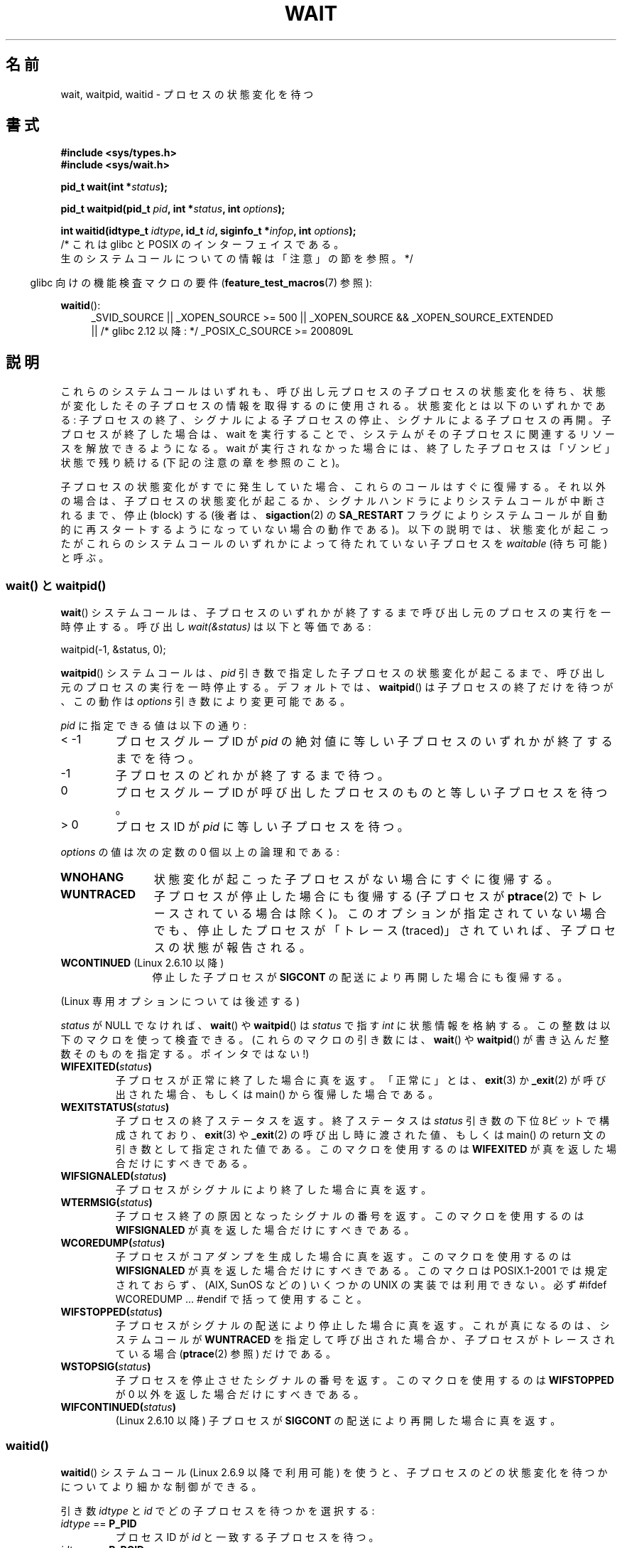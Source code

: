 .\" Copyright (c) 1993 by Thomas Koenig <ig25@rz.uni-karlsruhe.de>
.\" and Copyright (c) 2004 by Michael Kerrisk <mtk.manpages@gmail.com>
.\"
.\" %%%LICENSE_START(VERBATIM)
.\" Permission is granted to make and distribute verbatim copies of this
.\" manual provided the copyright notice and this permission notice are
.\" preserved on all copies.
.\"
.\" Permission is granted to copy and distribute modified versions of this
.\" manual under the conditions for verbatim copying, provided that the
.\" entire resulting derived work is distributed under the terms of a
.\" permission notice identical to this one.
.\"
.\" Since the Linux kernel and libraries are constantly changing, this
.\" manual page may be incorrect or out-of-date.  The author(s) assume no
.\" responsibility for errors or omissions, or for damages resulting from
.\" the use of the information contained herein.  The author(s) may not
.\" have taken the same level of care in the production of this manual,
.\" which is licensed free of charge, as they might when working
.\" professionally.
.\"
.\" Formatted or processed versions of this manual, if unaccompanied by
.\" the source, must acknowledge the copyright and authors of this work.
.\" %%%LICENSE_END
.\"
.\" Modified Sat Jul 24 13:30:06 1993 by Rik Faith <faith@cs.unc.edu>
.\" Modified Sun Aug 21 17:42:42 1994 by Rik Faith <faith@cs.unc.edu>
.\"          (Thanks to Koen Holtman <koen@win.tue.nl>)
.\" Modified Wed May 17 15:54:12 1995 by Rik Faith <faith@cs.unc.edu>
.\"           To remove *'s from status in macros (Thanks to Michael Shields).
.\" Modified as suggested by Nick Duffek <nsd@bbc.com>, aeb, 960426
.\" Modified Mon Jun 23 14:09:52 1997 by aeb - add EINTR.
.\" Modified Thu Nov 26 02:12:45 1998 by aeb - add SIGCHLD stuff.
.\" Modified Mon Jul 24 21:37:38 2000 by David A. Wheeler
.\"          <dwheeler@dwheeler.com> - noted thread issues.
.\" Modified 26 Jun 01 by Michael Kerrisk
.\"          Added __WCLONE, __WALL, and __WNOTHREAD descriptions
.\" Modified 2001-09-25, aeb
.\" Modified 26 Jun 01 by Michael Kerrisk, <mtk.manpages@gmail.com>
.\"	Updated notes on setting disposition of SIGCHLD to SIG_IGN
.\" 2004-11-11, mtk
.\"	Added waitid(2); added WCONTINUED and WIFCONTINUED()
.\"	Added text on SA_NOCLDSTOP
.\"	Updated discussion of SA_NOCLDWAIT to reflect 2.6 behavior
.\"	Much other text rewritten
.\" 2005-05-10, mtk, __W* flags can't be used with waitid()
.\" 2008-07-04, mtk, removed erroneous text about SA_NOCLDSTOP
.\"
.\"*******************************************************************
.\"
.\" This file was generated with po4a. Translate the source file.
.\"
.\"*******************************************************************
.\"
.\" Japanese Version Copyright (c) 1997 HANATAKA Shinya all rights reserved.
.\" Japanese Version Copyright (c) 2005 Akihiro MOTOKI all rights reserved.
.\" Translated 1997-03-04, HANATAKA Shinya <hanataka@abyss.rim.or.jp>
.\" Modified 2000-09-23, HANATAKA Shinya <hanataka@abyss.rim.or.jp>
.\" Updated 2001-06-25, Kentaro Shirakata <argrath@ub32.org>
.\" Updated 2001-10-15, Kentaro Shirakata <argrath@ub32.org>
.\" Updated 2001-12-13, Kentaro Shirakata <argrath@ub32.org>
.\" Updated 2002-10-21, Kentaro Shirakata <argrath@ub32.org>
.\" Updated 2003-01-27, Kentaro Shirakata <argrath@ub32.org>
.\" Updated 2003-09-12, Kentaro Shirakata <argrath@ub32.org>
.\" Updated 2005-03-19, Akihiro MOTOKI <amotoki@dd.iij4u.or.jp>
.\" Updated 2005-12-26, Akihiro MOTOKI
.\" Updated 2008-07-31, Akihiro MOTOKI, LDP v3.05
.\" Updated 2013-05-06, Akihiro MOTOKI <amotoki@gmail.com>
.\"
.TH WAIT 2 2013\-09\-04 Linux "Linux Programmer's Manual"
.SH 名前
wait, waitpid, waitid \- プロセスの状態変化を待つ
.SH 書式
\fB#include <sys/types.h>\fP
.br
\fB#include <sys/wait.h>\fP
.sp
\fBpid_t wait(int *\fP\fIstatus\fP\fB);\fP

\fBpid_t waitpid(pid_t \fP\fIpid\fP\fB, int *\fP\fIstatus\fP\fB, int \fP\fIoptions\fP\fB);\fP

\fBint waitid(idtype_t \fP\fIidtype\fP\fB, id_t \fP\fIid\fP\fB, siginfo_t *\fP\fIinfop\fP\fB, int \fP\fIoptions\fP\fB);\fP
                /* これは glibc と POSIX のインターフェイスである。
                   生のシステムコールについての情報は「注意」の節を参照。 */
.sp
.in -4n
glibc 向けの機能検査マクロの要件 (\fBfeature_test_macros\fP(7)  参照):
.in
.sp
.ad l
.PD 0
\fBwaitid\fP():
.RS 4
_SVID_SOURCE || _XOPEN_SOURCE\ >=\ 500 || _XOPEN_SOURCE\ &&\ _XOPEN_SOURCE_EXTENDED
.br
|| /* glibc 2.12 以降: */ _POSIX_C_SOURCE\ >=\ 200809L
.RE
.PD
.ad
.SH 説明
これらのシステムコールはいずれも、呼び出し元プロセスの子プロセスの 状態変化を待ち、状態が変化したその子プロセスの情報を取得するのに 使用される。
状態変化とは以下のいずれかである: 子プロセスの終了、シグナルによる子プロセスの停止、 シグナルによる子プロセスの再開。
子プロセスが終了した場合は、wait を実行することで、 システムがその子プロセスに関連するリソースを解放できるようになる。 wait
が実行されなかった場合には、終了した子プロセスは 「ゾンビ」状態で残り続ける (下記の注意の章を参照のこと)。

子プロセスの状態変化がすでに発生していた場合、これらのコールは すぐに復帰する。それ以外の場合は、子プロセスの状態変化が起こるか、
シグナルハンドラによりシステムコールが中断されるまで、 停止 (block) する (後者は、 \fBsigaction\fP(2)  の
\fBSA_RESTART\fP フラグによりシステムコールが自動的に再スタートするようになっていない 場合の動作である)。
以下の説明では、状態変化が起こったがこれらのシステムコールのいずれかに よって待たれていない子プロセスを \fIwaitable\fP (待ち可能) と呼ぶ。
.SS "wait() と waitpid()"
\fBwait\fP()  システムコールは、子プロセスのいずれかが終了するまで 呼び出し元のプロセスの実行を一時停止する。 呼び出し
\fIwait(&status)\fP は以下と等価である:
.nf

    waitpid(\-1, &status, 0);
.fi

\fBwaitpid\fP()  システムコールは、 \fIpid\fP 引き数で指定した子プロセスの状態変化が起こるまで、
呼び出し元のプロセスの実行を一時停止する。デフォルトでは、 \fBwaitpid\fP()  は子プロセスの終了だけを待つが、この動作は \fIoptions\fP
引き数により変更可能である。

\fIpid\fP に指定できる値は以下の通り:
.IP "< \-1"
プロセスグループID が \fIpid\fP の絶対値に等しい子プロセスのいずれかが終了するまでを待つ。
.IP \-1
子プロセスのどれかが終了するまで待つ。
.IP 0
プロセスグループID が呼び出したプロセスのものと等しい 子プロセスを待つ。
.IP "> 0"
プロセスID が \fIpid\fP に等しい子プロセスを待つ。
.PP
\fIoptions\fP の値は次の定数の 0 個以上の論理和である:
.TP  12
\fBWNOHANG\fP
状態変化が起こった子プロセスがない場合にすぐに復帰する。
.TP 
\fBWUNTRACED\fP
子プロセスが停止した場合にも復帰する (子プロセスが \fBptrace\fP(2)  でトレースされている場合は除く)。
このオプションが指定されていない場合でも、停止したプロセスが 「トレース (traced)」されていれば、子プロセスの状態が報告される。
.TP 
\fBWCONTINUED\fP (Linux 2.6.10 以降)
停止した子プロセスが \fBSIGCONT\fP の配送により再開した場合にも復帰する。
.PP
(Linux 専用オプションについては後述する)
.PP
\fIstatus\fP が NULL でなければ、 \fBwait\fP()  や \fBwaitpid\fP()  は \fIstatus\fP で指す \fIint\fP
に状態情報を格納する。 この整数は以下のマクロを使って検査できる。 (これらのマクロの引き数には、 \fBwait\fP()  や \fBwaitpid\fP()
が書き込んだ整数そのものを指定する。ポインタではない!)
.TP 
\fBWIFEXITED(\fP\fIstatus\fP\fB)\fP
子プロセスが正常に終了した場合に真を返す。 「正常に」とは、 \fBexit\fP(3)  か \fB_exit\fP(2)  が呼び出された場合、もしくは
main() から復帰した場合である。
.TP 
\fBWEXITSTATUS(\fP\fIstatus\fP\fB)\fP
子プロセスの終了ステータスを返す。 終了ステータスは \fIstatus\fP 引き数の下位 8ビットで構成されており、 \fBexit\fP(3)  や
\fB_exit\fP(2)  の呼び出し時に渡された値、もしくは main() の return 文の 引き数として指定された値である。
このマクロを使用するのは \fBWIFEXITED\fP が真を返した場合だけにすべきである。
.TP 
\fBWIFSIGNALED(\fP\fIstatus\fP\fB)\fP
子プロセスがシグナルにより終了した場合に真を返す。
.TP 
\fBWTERMSIG(\fP\fIstatus\fP\fB)\fP
子プロセス終了の原因となったシグナルの番号を返す。 このマクロを使用するのは \fBWIFSIGNALED\fP が真を返した場合だけにすべきである。
.TP 
\fBWCOREDUMP(\fP\fIstatus\fP\fB)\fP
子プロセスがコアダンプを生成した場合に真を返す。 このマクロを使用するのは \fBWIFSIGNALED\fP が真を返した場合だけにすべきである。
このマクロは POSIX.1\-2001 では規定されておらず、 (AIX, SunOS などの) いくつかの UNIX の実装では利用できない。 必ず
#ifdef WCOREDUMP ... #endif で括って使用すること。
.TP 
\fBWIFSTOPPED(\fP\fIstatus\fP\fB)\fP
子プロセスがシグナルの配送により停止した場合に真を返す。 これが真になるのは、システムコールが \fBWUNTRACED\fP
を指定して呼び出された場合か、子プロセスがトレースされている場合 (\fBptrace\fP(2)  参照) だけである。
.TP 
\fBWSTOPSIG(\fP\fIstatus\fP\fB)\fP
子プロセスを停止させたシグナルの番号を返す。 このマクロを使用するのは \fBWIFSTOPPED\fP が 0 以外を返した場合だけにすべきである。
.TP 
\fBWIFCONTINUED(\fP\fIstatus\fP\fB)\fP
(Linux 2.6.10 以降)  子プロセスが \fBSIGCONT\fP の配送により再開した場合に真を返す。
.SS waitid()
\fBwaitid\fP()  システムコール (Linux 2.6.9 以降で利用可能) を使うと、
子プロセスのどの状態変化を待つかについてより細かな制御ができる。

引き数 \fIidtype\fP と \fIid\fP でどの子プロセスを待つかを選択する:
.IP "\fIidtype\fP == \fBP_PID\fP"
プロセスID が \fIid\fP と一致する子プロセスを待つ。
.IP "\fIidtype\fP == \fBP_PGID\fP"
プロセスグループID が \fIid\fP と一致する子プロセスを待つ。
.IP "\fIidtype\fP == \fBP_ALL\fP"
子プロセス全部を対象に待つ。 \fIid\fP は無視される。
.PP
子プロセスのどの状態変化を待つかは以下のフラグで指定する (\fIoptions\fP には 1個以上のフラグの論理和をとって指定する):
.TP  12
\fBWEXITED\fP
子プロセスの終了を待つ。
.TP 
\fBWSTOPPED\fP
子プロセスがシグナルの配送により停止するのを待つ。
.TP 
\fBWCONTINUED\fP
(停止していた) 子プロセスが \fBSIGCONT\fP が配送されて再開するのを待つ。
.PP
さらに以下のフラグを論理和の形で \fIoptions\fP に指定できる:
.TP  12
\fBWNOHANG\fP
\fBwaitpid\fP()  と同様。
.TP 
\fBWNOWAIT\fP
waitable 状態のプロセスをそのままにする。この後で wait コールを 使って、同じ子プロセスの状態情報をもう一度取得することができる。
.PP
成功した場合には、 \fBwaitid\fP()  は \fIinfop\fP が指す \fIsiginfo_t\fP 構造体の以下のフィールドを設定する:
.TP  12
\fIsi_pid\fP
子プロセスのプロセスID。
.TP 
\fIsi_uid\fP
子プロセスの実ユーザID (このフィールドは他のほとんどの実装では設定されない)。
.TP 
\fIsi_signo\fP
常に \fBSIGCHLD\fP が設定される。
.TP 
\fIsi_status\fP
\fB_exit\fP(2)  (か \fBexit\fP(3))  に指定された子プロセスの終了ステータス、もしくは
子プロセスの終了、停止、再開の原因となったシグナルが設定される。 このフィールドをどう解釈するかは、 \fIsi_code\fP
フィールドを参照して決めることができる。
.TP 
\fIsi_code\fP
以下のいずれかが設定される: \fBCLD_EXITED\fP (子プロセスが \fB_exit\fP(2)  を呼び出した); \fBCLD_KILLED\fP
(シグナルにより子プロセスが kill された); \fBCLD_DUMPED\fP (シグナルにより子プロセスが kill され、コア・ダンプが行われた);
\fBCLD_STOPPED\fP (シグナルにより子プロセスが停止した); \fBCLD_TRAPPED\fP
(トレースされていた子プロセスがトラップを受信した); \fBCLD_CONTINUED\fP (\fBSIGCONT\fP により子プロセスが再開された)。
.PP
.\" POSIX.1-2001 leaves this possibility unspecified; most
.\" implementations (including Linux) zero out the structure
.\" in this case, but at least one implementation (AIX 5.1)
.\" does not -- MTK Nov 04
\fBWNOHANG\fP が \fIoptions\fP に指定されていて、 waitable 状態の子プロセスがなかった場合には、 \fBwaitid\fP()
はすぐに 0 を返す。このとき、 \fIinfop\fP が指す \fIsiginfo_t\fP 構造体の内容は不定である。 この場合を waitable
状態の子プロセスがあった場合と区別するには、 \fBwaitid\fP()  を呼び出す前に \fIsi_pid\fP を 0
にしておき、コールが復帰した後でこのフィールドが 0 以外の値かどうか をチェックすればよい。
.SH 返り値
\fBwait\fP(): 成功すると、終了した子プロセスのプロセスID を返す。 エラーの場合 \-1 を返す。

\fBwaitpid\fP(): 成功すると、状態が変化した子プロセスのプロセスID を返す。 \fBWNOHANG\fP が指定されていて、 \fIpid\fP
で指示された子プロセスが一つ以上存在するが、どの子プロセスでも 状態変化が起こっていなかった場合は、 0 を返す。 エラーの場合 \-1 を返す。

.\" FIXME: As reported by Vegard Nossum, if infop is NULL, then waitid()
.\" returns the PID of the child.  Either this is a bug, or it is intended
.\" behavior that needs to be documented.  See my Jan 2009 LKML mail
.\" "waitid() return value strangeness when infop is NULL".
\fBwaitid\fP(): 成功すると 0 を返す。 \fBWNOHANG\fP が指定されていて、 \fIpid\fP
で指示された子プロセスで状態変化が起こっていなかった場合にも 0 を返す。 エラーの場合 \-1 を返す。 エラーの場合、これらのシステムコールはいずれも
\fIerrno\fP に適切な値を設定する。
.SH エラー
.TP 
\fBECHILD\fP
(\fBwait\fP()  の場合)  呼び出し元プロセスには、wait を行っていない子プロセスはない。
.TP 
\fBECHILD\fP
(\fBwaitpid\fP()  か \fBwaitid\fP()  の場合)  \fIpid\fP (\fBwaitpid\fP())  か \fIidtype\fP と
\fIid\fP (\fBwaitid\fP())  で指定したプロセスが存在しないか、呼び出し元プロセスの子プロセスでない (\fBSIGCHLD\fP の動作に
\fBSIG_IGN\fP を設定した場合には、自分自身の子プロセスでも起こりうる。 スレッドに関しては「Linux での注意」の節も参照すること)。
.TP 
\fBEINTR\fP
\fBWNOHANG\fP が設定されておらず、禁止 (block) されていないシグナルや \fBSIGCHLD\fP を受信した。 \fBsignal\fP(7)
参照。
.TP 
\fBEINVAL\fP
\fIoptions\fP 引き数が不正である。
.SH 準拠
SVr4, 4.3BSD, POSIX.1\-2001.
.SH 注意
終了したが、wait されていない子プロセスは「ゾンビ」になる。 後で親プロセスが wait を実行して子プロセスについての情報を取得できるように、
カーネルはゾンビプロセスについて最小限の情報 (PID、終了ステータス、 リソース使用状況) を保持する。 ゾンビプロセスは、 wait
によってシステムから削除されない限り、 カーネルのプロセステーブルの 1 エントリを消費する。このプロセステーブルが
一杯になると、新たにプロセスを作ることができなくなる。 親プロセスが終了すると、その親プロセスの「ゾンビ」の 子プロセスは (もしあれば)
\fBinit\fP(8)  の養子となる。 \fBinit\fP(8)  は wait を自動的に実行し、ゾンビを削除する。

POSIX.1\-2001 では以下のように規定されている。 \fBSIGCHLD\fP の動作が \fBSIG_IGN\fP に設定されたか、 \fBSIGCHLD\fP
に対して \fBSA_NOCLDWAIT\fP フラグが設定された場合 (\fBsigaction\fP(2)  参照)、終了した子プロセスはゾンビにはならず、
\fBwait\fP()  や \fBwaitpid\fP()  の呼び出しは全ての子プロセスが終了するまで停止し、 子プロセスが全部終了した後 \fIerrno\fP
に \fBECHILD\fP を設定して失敗する。 (もともとの POSIX 標準は \fBSIGCHLD\fP に \fBSIG_IGN\fP
を設定した場合の振る舞いを未規定のままにしている。 \fBSIGCHLD\fP のデフォルトの動作が「無視」であるにもかかわらず、 \fBSIGCHLD\fP
の動作として \fBSIG_IGN\fP を明示的に設定した場合にはゾンビプロセスの子プロセスの扱いが 異なる点に注意すること。)  Linux 2.6
はこの仕様に準拠している。 しかし、Linux 2.4 (とそれ以前のバージョン) はそうではない: \fBSIGCHLD\fP が無視される状態で
\fBwait\fP()  または \fBwaitpid\fP()  が呼び出された場合、 \fBSIGCHLD\fP が無視されていないかのように振る舞う。
つまり、呼び出しによって次の子プロセスの終了までブロックされ、 終了した子プロセスの PID と状態が返される。
.SS "Linux での注意"
Linux カーネルでは、カーネルによってスケジュールされるスレッドは プロセスと明確に区別できる構成要素ではない。スレッドは Linux 固有の
\fBclone\fP(2)  システムコールを使用して生成されるプロセスに過ぎない。 移植性のある \fBpthread_create\fP(3)
コールのような他のルーチンは \fBclone\fP(2)  を使用して実装されている; これらでは \fBwaitid\fP()  を使うことはできない。
Linux 2.4 より前では、スレッドは単に特殊なプロセスであったので、 例え同じスレッドグループであっても、
あるスレッドが別のスレッドの子プロセスが終了するのを待つことは出来なかった。 しかし、POSIX ではこのような機能を規定しており、 Linux 2.4
以降では、あるスレッドが同じスレッドグループの他のスレッドの 子プロセスが終了するのを待つことができるようになった。
そして将来はこれがデフォルトの動作になるであろう。
.LP
\fBclone\fP(2)  を用いて作られた子プロセスには、以下の Linux 固有の \fIoptions\fP が使用できる。
.TP 
\fB__WCLONE\fP
.\" since 0.99pl10
"clone" な子プロセスだけを待つ。 指定されなかった場合は非 "clone" な子プロセスだけを待つ ("clone"
な子プロセスは、終了時に親プロセスへ全くシグナルを送らないか、 \fBSIGCHLD\fP 以外のシグナルを送る)。 このオプションは \fB__WALL\fP
も指定された場合は無視される。
.TP 
\fB__WALL\fP (Linux 2.4 以降)
.\" since patch-2.3.48
"clone" であるかないかに関わらず、 全ての子プロセスを待つ。
.TP 
\fB__WNOTHREAD\fP (Linux 2.4 以降)
.\" since patch-2.4.0-test8
同じスレッドグループの他のスレッドの子プロセスは待たない。 Linux 2.4 より前ではデフォルトであった。
.PP
生の \fBwaitid\fP() システムコールは \fIstruct rusage\ *\fP 型の第 5 引数を取る。 この引数が NULL 以外の場合、
この引数が子プロセスのリソース使用状況を返すのに使用される。 これは \fBwait4\fP(2) と同じ方法である。 詳細は \fBgetrusage\fP(2)
を参照。
.SH バグ
POSIX.1\-2008 によると、 \fBwaitid\fP() を呼び出すアプリケーションは、 \fIinfop\fP が \fIsiginfo_t\fP
構造体を指していること (つまり \fIinfop\fP が NULL でないポインタであること) を保証しなければならない。 Linux では、
\fIinfop\fP が NULL の場合、 \fBwaitid\fP() は成功し、wait している子プロセスのプロセス ID を返す。
アプリケーションは、この食い違った、非標準で、不必要な機能に依存しないようにすべきである。
.SH 例
.\" fork.2 refers to this example program.
以下のプログラムは、 \fBfork\fP(2)  と \fBwaitpid\fP()  の使用方法の例を示している。 このプログラムでは子プロセスを生成する。
コマンドライン引き数が指定されなかったときは、 子プロセスは \fBpause\fP(2)  を使ってその実行を一時停止し、ユーザがその子プロセスに
シグナルを送信できるようにする。 コマンドライン引き数が指定された場合は、 子プロセスは直ちに終了し、
コマンドラインで指定された整数を終了ステータスとして使用する。 親プロセスは、 \fBwaitpid\fP()  を使って子プロセスを監視し、 wait
のステータス値を上記の W*() マクロを使って解析するという ループを実行する。

以下のシェルのセッションはこのプログラムの使用例を示したものである。
.in +4n
.nf

$\fB ./a.out &\fP
Child PID is 32360
[1] 32359
$\fB kill \-STOP 32360\fP
stopped by signal 19
$\fB kill \-CONT 32360\fP
continued
$\fB kill \-TERM 32360\fP
killed by signal 15
[1]+  Done                    ./a.out
$
.fi
.in
.SS プログラムのソース
\&
.nf
#include <sys/wait.h>
#include <stdlib.h>
#include <unistd.h>
#include <stdio.h>

int
main(int argc, char *argv[])
{
    pid_t cpid, w;
    int status;

    cpid = fork();
    if (cpid == \-1) {
        perror("fork");
        exit(EXIT_FAILURE);
    }

    if (cpid == 0) {            /* Code executed by child */
        printf("Child PID is %ld\en", (long) getpid());
        if (argc == 1)
            pause();                    /* Wait for signals */
        _exit(atoi(argv[1]));

    } else {                    /* Code executed by parent */
        do {
            w = waitpid(cpid, &status, WUNTRACED | WCONTINUED);
            if (w == \-1) {
                perror("waitpid");
                exit(EXIT_FAILURE);
            }

            if (WIFEXITED(status)) {
                printf("exited, status=%d\en", WEXITSTATUS(status));
            } else if (WIFSIGNALED(status)) {
                printf("killed by signal %d\en", WTERMSIG(status));
            } else if (WIFSTOPPED(status)) {
                printf("stopped by signal %d\en", WSTOPSIG(status));
            } else if (WIFCONTINUED(status)) {
                printf("continued\en");
            }
        } while (!WIFEXITED(status) && !WIFSIGNALED(status));
        exit(EXIT_SUCCESS);
    }
}
.fi
.SH 関連項目
\fB_exit\fP(2), \fBclone\fP(2), \fBfork\fP(2), \fBkill\fP(2), \fBptrace\fP(2),
\fBsigaction\fP(2), \fBsignal\fP(2), \fBwait4\fP(2), \fBpthread_create\fP(3),
\fBcredentials\fP(7), \fBsignal\fP(7)
.SH この文書について
この man ページは Linux \fIman\-pages\fP プロジェクトのリリース 3.63 の一部
である。プロジェクトの説明とバグ報告に関する情報は
http://www.kernel.org/doc/man\-pages/ に書かれている。
